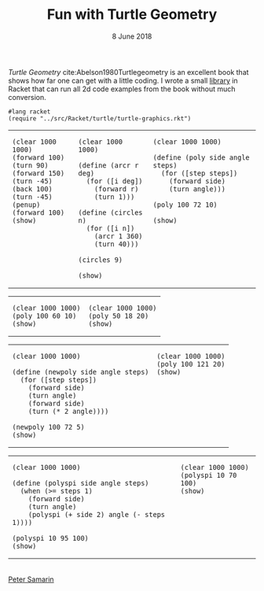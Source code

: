 #+STARTUP: overview
#+COLUMNS: %80ITEM  %7CLOCKSUM(Clocked) %5TODO(State)
#+TITLE:   Fun with Turtle Geometry
#+AUTHOR:  Peter Samarin
#+DATE:    8 June 2018
#+EMAIL:   peter.samarin@gmail.com
#+DESCRIPTION: 
#+KEYWORDS:    
#+LANGUAGE:    en
#+OPTIONS: H:3 num:nil toc:nil \n:nil @:t ::t |:t ^:t -:t f:t *:t <:t
#+OPTIONS: TeX:t LaTeX:t skip:nil d:t todo:nil pri:nil
#+OPTIONS: tags:not-in-toc
#+OPTIONS: creator:nil author:nil email:nil date:nil title:nil html-style:nil html-scripts:nil timestamp:nil
#+OPTIONS: tex:dvisvgm
#+BIND: org-latex-image-default-width nil

#+HTML_HEAD_EXTRA: <link href="/css/code.css" rel="stylesheet">

/Turtle Geometry/ cite:Abelson1980Turtlegeometry is an excellent book that shows how far one can get with a little coding.
I wrote a small [[file:../src/Racket/turtle/turtle-graphics.rkt][library]] in Racket that can run all 2d code examples from the book without much conversion.

#+begin_src racket :exports code
  #lang racket
  (require "../src/Racket/turtle/turtle-graphics.rkt")
#+end_src

#+begin_src racket :session *Racket* :exports none
  (require "../src/Racket/turtle/turtle-graphics.rkt")  
#+end_src

#+HTML: <table border="0px solid black">
#+HTML: <tr>
#+HTML: <td valign="top">
#+begin_src racket :session *Racket* :exports both :results raw :file ../images/turtle/first-turtle0.png
  (clear 1000 1000)
  (forward 100)
  (turn 90)
  (forward 150)
  (turn -45)
  (back 100)
  (turn -45)
  (penup)
  (forward 100)
  (show)
#+end_src
#+HTML: </td>


#+HTML: <td valign="top">
#+begin_src racket :session *Racket* :exports both :results raw :file ../images/turtle/first-turtle1.png
  (clear 1000 1000)

  (define (arcr r deg)
    (for ([i deg])
      (forward r)
      (turn 1)))

  (define (circles n)
    (for ([i n])
      (arcr 1 360)
      (turn 40)))

  (circles 9)

  (show)
#+end_src
#+HTML: </td>


#+HTML: <td valign="top">
#+begin_src racket :session *Racket* :exports both :results raw :file ../images/turtle/first-turtle2.png
  (clear 1000 1000)

  (define (poly side angle steps)
    (for ([step steps])
      (forward side)
      (turn angle)))

  (poly 100 72 10)

  (show)
#+end_src
#+HTML: </td>
#+HTML: </tr>
#+HTML: </table>



#+HTML: <table border="0px solid black">
#+HTML: <tr>
#+HTML: <td valign="top">
#+begin_src racket :session *Racket* :exports both :results raw :file ../images/turtle/first-turtle21.png
  (clear 1000 1000)
  (poly 100 60 10)
  (show)
#+end_src
#+HTML: </td>


#+HTML: <td valign="top">
#+begin_src racket :session *Racket* :exports both :results raw :file ../images/turtle/first-turtle22.png
  (clear 1000 1000)
  (poly 50 18 20)
  (show)
#+end_src
#+HTML: </td>
#+HTML: </tr>
#+HTML: </table>


#+HTML: <table border="0px solid black">
#+HTML: <tr>
#+HTML: <td valign="top">
#+begin_src racket :session *Racket* :exports both :results raw :file ../images/turtle/first-turtle3.png
  (clear 1000 1000)

  (define (newpoly side angle steps)
    (for ([step steps])
      (forward side)
      (turn angle)
      (forward side)
      (turn (* 2 angle))))

  (newpoly 100 72 5)
  (show)
#+end_src
#+HTML: </td>


#+HTML: <td valign="top">
#+begin_src racket :session *Racket* :exports both :results raw :file ../images/turtle/first-turtle4.png
  (clear 1000 1000)
  (poly 100 121 20)
  (show)
#+end_src
#+HTML: </td>
#+HTML: </tr>
#+HTML: </table>


#+HTML: <table>
#+HTML: <tr>
#+HTML: <td valign="top">
#+begin_src racket :session *Racket* :exports both :results raw :file ../images/turtle/first-turtle5.png
  (clear 1000 1000)

  (define (polyspi side angle steps)
    (when (>= steps 1)
      (forward side)
      (turn angle)
      (polyspi (+ side 2) angle (- steps 1))))

  (polyspi 10 95 100)
  (show)
#+end_src
#+HTML: </td>

#+HTML: <td valign="top">
#+begin_src racket :session *Racket* :exports both :results raw :file ../images/turtle/first-turtle6.png
  (clear 1000 1000)
  (polyspi 10 70 100)
  (show)
#+end_src

#+RESULTS:
[[../images/turtle/first-turtle6.png]]

#+HTML: </td>
#+HTML: </tr>

#+HTML: </table>

#+BIBLIOGRAPHY: ../bib/references plain limit:t option:-a option:-unicode option:-html-entities option:-nobibsource option:-nokeywords

#+HTML: <br><div class='footer'><a href="https://peter-samarin.de">Peter Samarin</a></div>

* Random Walk                                                      :noexport:
TODOS: 
- resize canvas automatically, simplify examples
- trader turtles
- robot turtles
- growing turtles



* LATEX HEADER                                                     :noexport:
#+LaTeX_CLASS: org-article
#+LaTeX_CLASS_OPTIONS: [koma,a4paper,12pt,microtype,paralist,nofloat,colorlinks=true,linkcolor=gray,urlcolor=blue,citecolor=blue]
# FONT: Charter combined with Bera->replaced with inconsolata (first 2 from charter, one from bera)
# Packages
#+LATEX_HEADER: \usepackage[ngerman, num]{isodate}
#+LATEX_HEADER: \usepackage[utf8x]{inputenc}
#+LATEX_HEADER: \usepackage[ngerman]{babel} % this is needed for umlauts
#+LaTeX_HEADER: \usepackage[T1]{fontenc} 
#+LaTeX_HEADER: \usepackage[bitstream-charter]{mathdesign}
#+LaTeX_HEADER: \usepackage[scaled=.9]{helvet}
#+LaTeX_HEADER: \usepackage[scaled]{beramono}
#+LaTeX_HEADER: \usepackage{inconsolata}
#+LaTeX_HEADER: \usepackage[export]{adjustbox}

#+LATEX_HEADER: \usepackage[round]{natbib}
#+LATEX_HEADER: \usepackage{lastpage}
#+LATEX_HEADER: \usepackage[nottoc]{tocbibind}
#+LaTeX_HEADER: \usepackage[usenames,dvipsnames,svgnames,table]{xcolor}
#+LaTeX_HEADER: \definecolor{webgreen}{rgb}{0,.5,0}
#+LATEX_HEADER: \usepackage{setspace}
#+LATEX_HEADER: \onehalfspacing
#+LATEX_HEADER: \pagestyle{empty}

#+LaTeX_HEADER: \usepackage{longtable}
#+LaTeX_HEADER: \usepackage{indentfirst}
#+LaTeX_HEADER: \usepackage{float}
#+LATEX_HEADER: \usepackage{subfigure}
#+LaTeX_HEADER: \usepackage[format=plain,font=small]{caption}
#+LaTeX_HEADER: \usepackage[german,capitalise]{cleveref} % Has to be loaded after hyperref

# Make listings copyable
#+LaTeX_HEADER: \usepackage{listings}
#+LaTeX_HEADER: \definecolor{light-gray}{gray}{0.93}
#+LaTeX_HEADER: \definecolor{bluekeywords}{rgb}{0.13,0.13,1}
#+LaTeX_HEADER: \definecolor{greencomments}{rgb}{0,0.5,0}
#+LaTeX_HEADER: \definecolor{redstrings}{rgb}{0.9,0,0}

#+LATEX_HEADER: \lstset{keepspaces=false,
#+LATEX_HEADER: basicstyle=\footnotesize\ttfamily,
#+LATEX_HEADER: frame=L,
#+LATEX_HEADER: backgroundcolor=\color{light-gray},
#+LATEX_HEADER: extendedchars=true,
#+LATEX_HEADER: upquote=true,
#+LATEX_HEADER: showspaces=true,
#+LATEX_HEADER: showtabs=true,
#+LATEX_HEADER: breaklines=true,
#+LATEX_HEADER: showstringspaces=true,
#+LATEX_HEADER: breakatwhitespace=true, 
#+LATEX_HEADER: numbers=left,numberstyle=\tiny\color{gray},numbersep=10pt,stepnumber=1,firstnumber=1,numberfirstline=false,
#+LATEX_HEADER: keywordstyle=\color{bluekeywords},
#+LATEX_HEADER: stringstyle=\color{redstrings},
#+LATEX_HEADER: commentstyle=\color{greencomments},
#+LATEX_HEADER: literate={*}{{\char42}}1
#+LATEX_HEADER:          {\ }{{\copyablespace}}1}


#+LATEX_HEADER: \usepackage[space=true]{accsupp}
#+LATEX_HEADER: \newcommand{\copyablespace}{\BeginAccSupp{method=hex,unicode,ActualText=00A0}\ \EndAccSupp{}}

#+LATEX_HEADER: \usepackage{ifthen} % Allows the user of the \ifthenelse command
#+LATEX_HEADER: \newboolean{enable-backrefs} % Variable to enable backrefs in the bibliography
#+LATEX_HEADER: \setboolean{enable-backrefs}{false} % Variable value: true or false

#+LATEX_HEADER: \newcommand{\backrefnotcitedstring}{\relax} % (Not cited.)
#+LATEX_HEADER: \newcommand{\backrefcitedsinglestring}[1]{(cited on p. ~#1)}
#+LATEX_HEADER: \newcommand{\backrefcitedmultistring}[1]{(cited on pp. ~#1.)}
#+LATEX_HEADER: \ifthenelse{\boolean{enable-backrefs}} % If backrefs were enabled
#+LATEX_HEADER: {
#+LATEX_HEADER: \PassOptionsToPackage{hyperpageref}{backref}
#+LATEX_HEADER: \usepackage{backref} % to be loaded after hyperref package 
#+LATEX_HEADER: \renewcommand{\backreftwosep}{, ~} % separate 2 pages
#+LATEX_HEADER: \renewcommand{\backreflastsep}{, ~} % separate last of longer list
#+LATEX_HEADER: \renewcommand*{\backref}[1]{}  % disable standard
#+LATEX_HEADER: \renewcommand*{\backrefalt}[4]{% detailed backref
#+LATEX_HEADER: \ifcase #1 
#+LATEX_HEADER: \backrefnotcitedstring
#+LATEX_HEADER: \or
#+LATEX_HEADER: \backrefcitedsinglestring{#2}
#+LATEX_HEADER: \else
#+LATEX_HEADER: \backrefcitedmultistring{#2}
#+LATEX_HEADER: \fi}
#+LATEX_HEADER: }{\relax}
